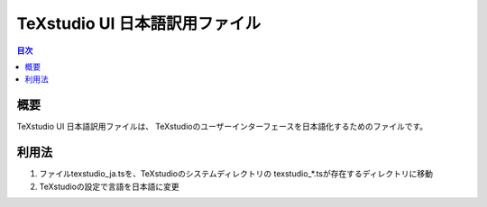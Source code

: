 =================================
 TeXstudio UI 日本語訳用ファイル
=================================

.. contents:: 目次

概要
====

TeXstudio UI 日本語訳用ファイルは、
TeXstudioのユーザーインターフェースを日本語化するためのファイルです。

利用法
======

#. ファイルtexstudio_ja.tsを、TeXstudioのシステムディレクトリの
   texstudio_*.tsが存在するディレクトリに移動

#. TeXstudioの設定で言語を日本語に変更
